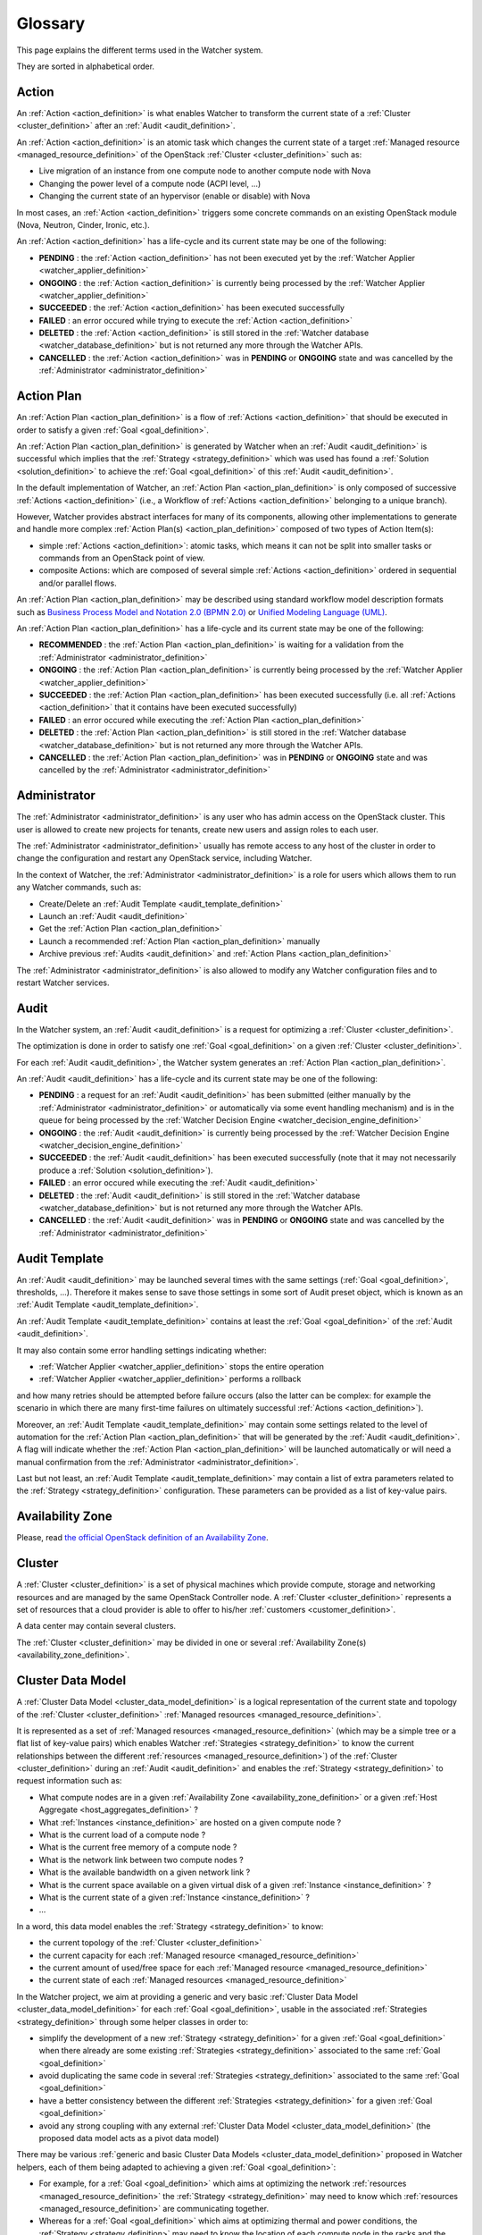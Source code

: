 ..
      Licensed under the Apache License, Version 2.0 (the "License"); you may
      not use this file except in compliance with the License. You may obtain
      a copy of the License at

          http://www.apache.org/licenses/LICENSE-2.0

      Unless required by applicable law or agreed to in writing, software
      distributed under the License is distributed on an "AS IS" BASIS, WITHOUT
      WARRANTIES OR CONDITIONS OF ANY KIND, either express or implied. See the
      License for the specific language governing permissions and limitations
      under the License.

==========
 Glossary
==========

.. glossary::
   :sorted:

This page explains the different terms used in the Watcher system.

They are sorted in alphabetical order.

.. _action_definition:

Action
======

An :ref:`Action <action_definition>` is what enables Watcher to transform the
current state of a :ref:`Cluster <cluster_definition>` after an
:ref:`Audit <audit_definition>`.

An :ref:`Action <action_definition>` is an atomic task which changes the
current state of a target :ref:`Managed resource <managed_resource_definition>`
of the OpenStack :ref:`Cluster <cluster_definition>` such as:

-  Live migration of an instance from one compute node to another compute
   node with Nova
-  Changing the power level of a compute node (ACPI level, ...)
-  Changing the current state of an hypervisor (enable or disable) with Nova

In most cases, an :ref:`Action <action_definition>` triggers some concrete
commands on an existing OpenStack module (Nova, Neutron, Cinder, Ironic, etc.).

An :ref:`Action <action_definition>` has a life-cycle and its current state may
be one of the following:

-  **PENDING** : the :ref:`Action <action_definition>` has not been executed
   yet by the :ref:`Watcher Applier <watcher_applier_definition>`
-  **ONGOING** : the :ref:`Action <action_definition>` is currently being
   processed by the :ref:`Watcher Applier <watcher_applier_definition>`
-  **SUCCEEDED** : the :ref:`Action <action_definition>` has been executed
   successfully
-  **FAILED** : an error occured while trying to execute the
   :ref:`Action <action_definition>`
-  **DELETED** : the :ref:`Action <action_definition>` is still stored in the
   :ref:`Watcher database <watcher_database_definition>` but is not returned
   any more through the Watcher APIs.
-  **CANCELLED** : the :ref:`Action <action_definition>` was in **PENDING** or
   **ONGOING** state and was cancelled by the
   :ref:`Administrator <administrator_definition>`

.. _action_plan_definition:

Action Plan
===========

An :ref:`Action Plan <action_plan_definition>` is a flow of
:ref:`Actions <action_definition>` that should be executed in order to satisfy
a given :ref:`Goal <goal_definition>`.

An :ref:`Action Plan <action_plan_definition>` is generated by Watcher when an
:ref:`Audit <audit_definition>` is successful which implies that the :ref:`Strategy <strategy_definition>`
which was used has found a :ref:`Solution <solution_definition>` to achieve the
:ref:`Goal <goal_definition>` of this :ref:`Audit <audit_definition>`.

In the default implementation of Watcher, an :ref:`Action Plan <action_plan_definition>`
is only composed of successive :ref:`Actions <action_definition>`
(i.e., a Workflow of :ref:`Actions <action_definition>` belonging to a unique
branch).

However, Watcher provides abstract interfaces for many of its components,
allowing other implementations to generate and handle more complex :ref:`Action Plan(s) <action_plan_definition>`
composed of two types of Action Item(s):

-  simple :ref:`Actions <action_definition>`: atomic tasks, which means it
   can not be split into smaller tasks or commands from an OpenStack point of
   view.
-  composite Actions: which are composed of several simple :ref:`Actions <action_definition>`
   ordered in sequential and/or parallel flows.

An :ref:`Action Plan <action_plan_definition>` may be described using
standard workflow model description formats such as
`Business Process Model and Notation 2.0 (BPMN 2.0) <http://www.omg.org/spec/BPMN/2.0/>`_
or `Unified Modeling Language (UML) <http://www.uml.org/>`_.

An :ref:`Action Plan <action_plan_definition>` has a life-cycle and its current
state may be one of the following:

-  **RECOMMENDED** : the :ref:`Action Plan <action_plan_definition>` is waiting
   for a validation from the :ref:`Administrator <administrator_definition>`
-  **ONGOING** : the :ref:`Action Plan <action_plan_definition>` is currently
   being processed by the :ref:`Watcher Applier <watcher_applier_definition>`
-  **SUCCEEDED** : the :ref:`Action Plan <action_plan_definition>` has been
   executed successfully (i.e. all :ref:`Actions <action_definition>` that it
   contains have been executed successfully)
-  **FAILED** : an error occured while executing the
   :ref:`Action Plan <action_plan_definition>`
-  **DELETED** : the :ref:`Action Plan <action_plan_definition>` is still
   stored in the :ref:`Watcher database <watcher_database_definition>` but is
   not returned any more through the Watcher APIs.
-  **CANCELLED** : the :ref:`Action Plan <action_plan_definition>` was in
   **PENDING** or **ONGOING** state and was cancelled by the
   :ref:`Administrator <administrator_definition>`

.. _administrator_definition:

Administrator
=============

The :ref:`Administrator <administrator_definition>` is any user who has admin
access on the OpenStack cluster. This user is allowed to create new projects
for tenants, create new users and assign roles to each user.

The :ref:`Administrator <administrator_definition>` usually has remote access
to any host of the cluster in order to change the configuration and restart any
OpenStack service, including Watcher.

In the context of Watcher, the :ref:`Administrator <administrator_definition>`
is a role for users which allows them to run any Watcher commands, such as:

-  Create/Delete an :ref:`Audit Template <audit_template_definition>`
-  Launch an :ref:`Audit <audit_definition>`
-  Get the :ref:`Action Plan <action_plan_definition>`
-  Launch a recommended :ref:`Action Plan <action_plan_definition>` manually
-  Archive previous :ref:`Audits <audit_definition>` and :ref:`Action Plans <action_plan_definition>`


The :ref:`Administrator <administrator_definition>` is also allowed to modify
any Watcher configuration files and to restart Watcher services.

.. _audit_definition:

Audit
=====

In the Watcher system, an :ref:`Audit <audit_definition>` is a request for
optimizing a :ref:`Cluster <cluster_definition>`.

The optimization is done in order to satisfy one :ref:`Goal <goal_definition>`
on a given :ref:`Cluster <cluster_definition>`.

For each :ref:`Audit <audit_definition>`, the Watcher system generates an
:ref:`Action Plan <action_plan_definition>`.

An :ref:`Audit <audit_definition>` has a life-cycle and its current state may
be one of the following:

-  **PENDING** : a request for an :ref:`Audit <audit_definition>` has been
   submitted (either manually by the
   :ref:`Administrator <administrator_definition>` or automatically via some
   event handling mechanism) and is in the queue for being processed by the
   :ref:`Watcher Decision Engine <watcher_decision_engine_definition>`
-  **ONGOING** : the :ref:`Audit <audit_definition>` is currently being
   processed by the :ref:`Watcher Decision Engine <watcher_decision_engine_definition>`
-  **SUCCEEDED** : the :ref:`Audit <audit_definition>` has been executed
   successfully (note that it may not necessarily produce a
   :ref:`Solution <solution_definition>`).
-  **FAILED** : an error occured while executing the
   :ref:`Audit <audit_definition>`
-  **DELETED** : the :ref:`Audit <audit_definition>` is still stored in the
   :ref:`Watcher database <watcher_database_definition>` but is not returned
   any more through the Watcher APIs.
-  **CANCELLED** : the :ref:`Audit <audit_definition>` was in **PENDING** or
   **ONGOING** state and was cancelled by the
   :ref:`Administrator <administrator_definition>`

.. _audit_template_definition:

Audit Template
==============

An :ref:`Audit <audit_definition>` may be launched several times with the same
settings (:ref:`Goal <goal_definition>`, thresholds, ...). Therefore it makes
sense to save those settings in some sort of Audit preset object, which is
known as an :ref:`Audit Template <audit_template_definition>`.

An :ref:`Audit Template <audit_template_definition>` contains at least the
:ref:`Goal <goal_definition>` of the :ref:`Audit <audit_definition>`.

It may also contain some error handling settings indicating whether:

-  :ref:`Watcher Applier <watcher_applier_definition>` stops the entire operation
-  :ref:`Watcher Applier <watcher_applier_definition>` performs a rollback

and how many retries should be attempted before failure occurs (also the latter
can be complex: for example the scenario in which there are many first-time
failures on ultimately successful :ref:`Actions <action_definition>`).

Moreover, an :ref:`Audit Template <audit_template_definition>` may contain some
settings related to the level of automation for the
:ref:`Action Plan <action_plan_definition>` that will be generated by the
:ref:`Audit <audit_definition>`.
A flag will indicate whether the :ref:`Action Plan <action_plan_definition>`
will be launched automatically or will need a manual confirmation from the
:ref:`Administrator <administrator_definition>`.

Last but not least, an :ref:`Audit Template <audit_template_definition>` may
contain a list of extra parameters related to the
:ref:`Strategy <strategy_definition>` configuration. These parameters can be
provided as a list of key-value pairs.

.. _availability_zone_definition:

Availability Zone
=================

Please, read `the official OpenStack definition of an Availability Zone <http://docs.openstack.org/developer/nova/aggregates.html#availability-zones-azs>`_.

.. _cluster_definition:

Cluster
=======

A :ref:`Cluster <cluster_definition>` is a set of physical machines which
provide compute, storage and networking resources and are managed by the same
OpenStack Controller node.
A :ref:`Cluster <cluster_definition>` represents a set of resources that a
cloud provider is able to offer to his/her
:ref:`customers <customer_definition>`.

A data center may contain several clusters.

The :ref:`Cluster <cluster_definition>` may be divided in one or several
:ref:`Availability Zone(s) <availability_zone_definition>`.

.. _cluster_data_model_definition:

Cluster Data Model
==================

A :ref:`Cluster Data Model <cluster_data_model_definition>` is a logical
representation of the current state and topology of the :ref:`Cluster <cluster_definition>`
:ref:`Managed resources <managed_resource_definition>`.

It is represented as a set of :ref:`Managed resources <managed_resource_definition>`
(which may be a simple tree or a flat list of key-value pairs)
which enables Watcher :ref:`Strategies <strategy_definition>` to know the
current relationships between the different
:ref:`resources <managed_resource_definition>`) of the
:ref:`Cluster <cluster_definition>` during an :ref:`Audit <audit_definition>`
and enables the :ref:`Strategy <strategy_definition>` to request information
such as:

-  What compute nodes are in a given :ref:`Availability Zone <availability_zone_definition>`
   or a given :ref:`Host Aggregate <host_aggregates_definition>` ?
-  What :ref:`Instances <instance_definition>` are hosted on a given compute
   node ?
-  What is the current load of a compute node ?
-  What is the current free memory of a compute node ?
-  What is the network link between two compute nodes ?
-  What is the available bandwidth on a given network link ?
-  What is the current space available on a given virtual disk of a given
   :ref:`Instance <instance_definition>` ?
-  What is the current state of a given :ref:`Instance <instance_definition>` ?
-  ...

In a word, this data model enables the :ref:`Strategy <strategy_definition>`
to know:

-  the current topology of the :ref:`Cluster <cluster_definition>`
-  the current capacity for each :ref:`Managed resource <managed_resource_definition>`
-  the current amount of used/free space for each :ref:`Managed resource <managed_resource_definition>`
-  the current state of each :ref:`Managed resources <managed_resource_definition>`

In the Watcher project, we aim at providing a generic and very basic
:ref:`Cluster Data Model <cluster_data_model_definition>` for each
:ref:`Goal <goal_definition>`, usable in the associated
:ref:`Strategies <strategy_definition>` through some helper classes in order
to:

-  simplify the development of a new
   :ref:`Strategy <strategy_definition>` for a given
   :ref:`Goal <goal_definition>` when there already are some existing
   :ref:`Strategies <strategy_definition>` associated to the same
   :ref:`Goal <goal_definition>`
-  avoid duplicating the same code in several
   :ref:`Strategies <strategy_definition>` associated to the same
   :ref:`Goal <goal_definition>`
-  have a better consistency between the different
   :ref:`Strategies <strategy_definition>` for a given
   :ref:`Goal <goal_definition>`
-  avoid any strong coupling with any external
   :ref:`Cluster Data Model <cluster_data_model_definition>`
   (the proposed data model acts as a pivot data model)

There may be various :ref:`generic and basic Cluster Data Models <cluster_data_model_definition>`
proposed in Watcher helpers, each of them being adapted to achieving a given
:ref:`Goal <goal_definition>`:

-  For example, for a
   :ref:`Goal <goal_definition>` which aims at optimizing the network
   :ref:`resources <managed_resource_definition>` the
   :ref:`Strategy <strategy_definition>` may need to know which
   :ref:`resources <managed_resource_definition>` are communicating together.
-  Whereas for a :ref:`Goal <goal_definition>` which aims at optimizing thermal
   and power conditions, the :ref:`Strategy <strategy_definition>` may need to
   know the location of each compute node in the racks and the location of each
   rack in the room.

Note however that a developer can use his/her own
:ref:`Cluster Data Model <cluster_data_model_definition>` if the proposed data
model does not fit his/her needs as long as the :ref:`Strategy <strategy_definition>`
is able to produce a :ref:`Solution <solution_definition>` for the requested :ref:`Goal <goal_definition>`.
For example, a developer could rely on the Nova Data Model to optimize some
compute resources.

The :ref:`Cluster Data Model <cluster_data_model_definition>` may be persisted
in any appropriate storage system (SQL database, NoSQL database, JSON file,
XML File, In Memory Database, ...).

.. _cluster_history_definition:

Cluster History
===============

The :ref:`Cluster History <cluster_history_definition>` contains all the
previously collected timestamped data such as metrics and events associated
to any :ref:`managed resource <managed_resource_definition>` of the
:ref:`Cluster <cluster_definition>`.

Just like the :ref:`Cluster Data Model <cluster_data_model_definition>`, this
history may be used by any :ref:`Strategy <strategy_definition>` in order to
find the most optimal :ref:`Solution <solution_definition>` during an
:ref:`Audit <audit_definition>`.

In the Watcher project, a generic :ref:`Cluster History <cluster_history_definition>`
API is proposed with some helper classes in order to :

-  share a common measurement (events or metrics) naming based on what is
   defined in Ceilometer. See `the full list of available measurements <http://docs.openstack.org/admin-guide-cloud/telemetry-measurements.html>`_
-  share common meter types (Cumulative, Delta, Gauge) based on what is
   defined in Ceilometer. See `the full list of meter types <http://docs.openstack.org/admin-guide-cloud/telemetry-measurements.html>`_
-  simplify the development of a new :ref:`Strategy <strategy_definition>`
-  avoid duplicating the same code in several :ref:`Strategies <strategy_definition>`
-  have a better consistency between the different :ref:`Strategies <strategy_definition>`
-  avoid any strong coupling with any external metrics/events storage system
   (the proposed API and measurement naming system acts as a pivot format)

Note however that a developer can use his/her own history management system if
the Ceilometer system does not fit his/her needs as long as the
:ref:`Strategy <strategy_definition>` is able to produce a
:ref:`Solution <solution_definition>` for the requested
:ref:`Goal <goal_definition>`.

The :ref:`Cluster History <cluster_history_definition>` data may be persisted
in any appropriate storage system (InfluxDB, OpenTSDB, MongoDB,...).

.. _controller_node_definition:

Controller Node
===============

A controller node is a machine that typically runs the following core OpenStack
services:

-  Keystone: for identity and service management
-  Cinder scheduler: for volumes management
-  Glance controller: for image management
-  Neutron controller: for network management
-  Nova controller: for global compute resources management with services such as
   nova-scheduler, nova-conductor and nova-network

In many configurations, Watcher will reside on a controller node even if it
can potentially be hosted on a dedicated machine.

.. _compute_node_definition:

Compute node
============

Please, read `the official OpenStack definition of a Compute Node <http://docs.openstack.org/openstack-ops/content/compute_nodes.html>`_.

.. _customer_definition:

Customer
========

A :ref:`Customer <customer_definition>` is the person or company which
subscribes to the cloud provider offering. A customer may have several :ref:`Project(s) <project_definition>`
hosted on the same :ref:`Cluster <cluster_definition>` or dispatched on
different clusters.

In the private cloud context, the :ref:`Customers <customer_definition>` are
different groups within the same organization (different departments, project
teams, branch offices and so on). Cloud infrastructure includes the ability to
precisely track each customer's service usage so that it can be charged back to
them, or at least reported to them.

.. _goal_definition:

Goal
====

A :ref:`Goal <goal_definition>` is a human readable, observable and measurable
end result having one objective to be achieved.

Here are some examples of :ref:`Goals <goal_definition>`:

-  minimize the energy consumption
-  minimize the number of compute nodes (consolidation)
-  balance the workload among compute nodes
-  minimize the license cost (some softwares have a licensing model which is
   based on the number of sockets or cores where the software is deployed)
-  find the most appropriate moment for a planned maintenance on a
   given group of host (which may be an entire availability zone):
   power supply replacement, cooling system replacement, hardware
   modification, ...


.. _host_aggregates_definition:

Host Aggregate
==============

Please, read `the official OpenStack definition of a Host Aggregate <http://docs.openstack.org/developer/nova/aggregates.html>`_.

.. _instance_definition:

Instance
========

A running virtual machine, or a virtual machine in a known state such as
suspended, that can be used like a hardware server.

.. _managed_resource_definition:

Managed resource
================

A :ref:`Managed resource <managed_resource_definition>` is one instance of
:ref:`Managed resource type <managed_resource_type_definition>` in a topology
with particular properties and dependencies on other
:ref:`Managed resources <managed_resource_definition>` (relationships).

For example, a :ref:`Managed resource <managed_resource_definition>` can be one
virtual machine (i.e., an :ref:`instance <instance_definition>`) hosted on a
:ref:`compute node <compute_node_definition>` and connected to another virtual
machine through a network link (represented also as a
:ref:`Managed resource <managed_resource_definition>` in the
:ref:`Cluster Data Model <cluster_data_model_definition>`).

.. _managed_resource_type_definition:

Managed resource type
=====================

A :ref:`Managed resource type <managed_resource_definition>` is a type of
hardware or software element of the :ref:`Cluster <cluster_definition>` that
the Watcher system can act on.

Here are some examples of
:ref:`Managed resource types <managed_resource_definition>`:

-  `Nova Host Aggregates <http://docs.openstack.org/developer/heat/template_guide/openstack.html#OS::Nova::HostAggregate>`_
-  `Nova Servers <http://docs.openstack.org/developer/heat/template_guide/openstack.html#OS::Nova::Server>`_
-  `Cinder Volumes <http://docs.openstack.org/developer/heat/template_guide/openstack.html#OS::Cinder::Volume>`_
-  `Neutron Routers <http://docs.openstack.org/developer/heat/template_guide/openstack.html#OS::Neutron::Router>`_
-  `Neutron Networks <http://docs.openstack.org/developer/heat/template_guide/openstack.html#OS::Neutron::Net>`_
-  `Neutron load-balancers <http://docs.openstack.org/developer/heat/template_guide/openstack.html#OS::Neutron::LoadBalancer>`_
-  `Sahara Hadoop Cluster <http://docs.openstack.org/developer/heat/template_guide/openstack.html#OS::Sahara::Cluster>`_
-  ...

It can be any of the `the official list of available resource types defined in OpenStack for HEAT <http://docs.openstack.org/developer/heat/template_guide/openstack.html>`_.

.. _efficiency_definition:

Optimization Efficiency
=======================

The :ref:`Optimization Efficiency <efficiency_definition>` is the objective
measure of how much of the :ref:`Goal <goal_definition>` has been achieved in
respect with constraints and :ref:`SLAs <sla_definition>` defined by the
:ref:`Customer <customer_definition>`.

The way efficiency is evaluated will depend on the :ref:`Goal <goal_definition>`
to achieve.

Of course, the efficiency will be relevant only as long as the :ref:`Action Plan <action_plan_definition>`
is relevant (i.e., the current state of the :ref:`Cluster <cluster_definition>`
has not changed in a way that a new :ref:`Audit <audit_definition>` would need
to be launched).

For example, if the :ref:`Goal <goal_definition>` is to lower the energy
consumption, the :ref:`Efficiency <efficiency_definition>` will be computed
using several indicators (KPIs):

-  the percentage of energy gain (which must be the highest possible)
-  the number of :ref:`SLA violations <sla_violation_definition>`
   (which must be the lowest possible)
-  the number of virtual machine migrations (which must be the lowest possible)

All those indicators (KPIs) are computed within a given timeframe, which is the
time taken to execute the whole :ref:`Action Plan <action_plan_definition>`.

The efficiency also enables the :ref:`Administrator <administrator_definition>`
to objectively compare different :ref:`Strategies <strategy_definition>` for
the same goal and same workload of the :ref:`Cluster <cluster_definition>`.

.. _project_definition:

Project
=======

:ref:`Projects <project_definition>` represent the base unit of “ownership”
in OpenStack, in that all :ref:`resources <managed_resource_definition>` in
OpenStack should be owned by a specific :ref:`project <project_definition>`.
In OpenStack Identity, a :ref:`project <project_definition>` must be owned by a
specific domain.

Please, read `the official OpenStack definition of a Project <http://docs.openstack.org/glossary/content/glossary.html>`_.

.. _sla_definition:

SLA
===

:ref:`SLA <sla_definition>` means Service Level Agreement.

The resources are negotiated between the :ref:`Customer <customer_definition>`
and the Cloud Provider in a contract.

Most of the time, this contract is composed of two documents:

-  :ref:`SLA <sla_definition>` : Service Level Agreement
-  :ref:`SLO <slo_definition>` : Service Level Objectives

Note that the :ref:`SLA <sla_definition>` is more general than the
:ref:`SLO <slo_definition>` in the sense that the former specifies what service
is to be provided, how it is supported, times, locations, costs, performance,
and responsibilities of the parties involved while the
:ref:`SLO <slo_definition>` focuses on more measurable characteristics such as
availability, throughput, frequency, response time or quality.

You can also read `the Wikipedia page for SLA <https://en.wikipedia.org/wiki/Service-level_agreement>`_
which provides a good definition.

.. _sla_violation_definition:

SLA violation
=============

A :ref:`SLA violation <sla_violation_definition>` happens when a :ref:`SLA <sla_definition>`
defined with a given :ref:`Customer <customer_definition>` could not be
respected by the cloud provider within the timeframe defined by the official
contract document.

.. _slo_definition:

SLO
===

A Service Level Objective (SLO) is a key element of a :ref:`SLA <sla_definition>`
between a service provider and a :ref:`Customer <customer_definition>`. SLOs
are agreed as a means of measuring the performance of the Service Provider and
are outlined as a way of avoiding disputes between the two parties based on
misunderstanding.

You can also read `the Wikipedia page for SLO <https://en.wikipedia.org/wiki/Service_level_objective>`_
which provides a good definition.

.. _solution_definition:

Solution
========

A :ref:`Solution <solution_definition>` is a set of :ref:`Actions <action_definition>`
generated by a :ref:`Strategy <strategy_definition>` (i.e., an algorithm) in
order to achieve the :ref:`Goal <goal_definition>` of an :ref:`Audit <audit_definition>`.

A :ref:`Solution <solution_definition>` is different from an
:ref:`Action Plan <action_plan_definition>` because it contains the
non-scheduled list of :ref:`Actions <action_definition>` which is produced by a
:ref:`Strategy <strategy_definition>`. In other words, the list of Actions in
a :ref:`Solution <solution_definition>` has not yet been re-ordered by the
:ref:`Watcher Planner <watcher_planner_definition>`.

Note that some algorithms (i.e. :ref:`Strategies <strategy_definition>`) may
generate several :ref:`Solutions <solution_definition>`. This gives rise to the
problem of determining which :ref:`Solution <solution_definition>` should be
applied.

Two approaches to dealing with this can be envisaged:

-  **fully automated mode**: only the :ref:`Solution <solution_definition>` with
   the highest ranking (i.e., the highest
   :ref:`Optimization Efficiency <efficiency_definition>`)
   will be sent to the :ref:`Watcher Planner <watcher_planner_definition>` and
   translated into concrete :ref:`Actions <action_definition>`.
-  **manual mode**: several :ref:`Solutions <solution_definition>` are proposed
   to the :ref:`Administrator <administrator_definition>` with a detailed
   measurement of the estimated
   :ref:`Optimization Efficiency <efficiency_definition>` and he/she decides
   which one will be launched.

.. _strategy_definition:

Strategy
========

A :ref:`Strategy <strategy_definition>` is an algorithm implementation which is
able to find a :ref:`Solution <solution_definition>` for a given :ref:`Goal <goal_definition>`.

There may be several potential strategies which are able to achieve the same
:ref:`Goal <goal_definition>`. This is why it is possible to configure which
specific :ref:`Strategy <strategy_definition>` should be used for each :ref:`Goal <goal_definition>`.

Some strategies may provide better optimization results but may take more time
to find an optimal :ref:`Solution <solution_definition>`.

When a new :ref:`Goal <goal_definition>` is added to the Watcher configuration,
at least one default associated :ref:`Strategy <strategy_definition>` should be
provided as well.

.. _watcher_applier_definition:

Watcher Applier
===============

This component is in charge of executing the :ref:`Action Plan <action_plan_definition>`
built by the :ref:`Watcher Decision Engine <watcher_decision_engine_definition>`.

See :doc:`architecture` for more details on this component.

.. _watcher_database_definition:

Watcher Database
================

This database stores all the Watcher domain objects which can be requested
by the Watcher API or the Watcher CLI:

-  Audit templates
-  Audits
-  Action plans
-  Actions
-  Goals

The Watcher domain being here "*optimization of some resources provided by an
OpenStack system*".

See :doc:`architecture` for more details on this component.

.. _watcher_decision_engine_definition:

Watcher Decision Engine
=======================

This component is responsible for computing a set of potential optimization
:ref:`Actions <action_definition>` in order to fulfill the :ref:`Goal <goal_definition>`
of an :ref:`Audit <audit_definition>`.

It first reads the parameters of the :ref:`Audit <audit_definition>` from the
associated :ref:`Audit Template <audit_template_definition>` and knows the
:ref:`Goal <goal_definition>` to achieve.

It then selects the most appropriate :ref:`Strategy <strategy_definition>`
depending on how Watcher was configured for this :ref:`Goal <goal_definition>`.

The :ref:`Strategy <strategy_definition>` is then executed and generates a set
of :ref:`Actions <action_definition>` which are scheduled in time by the
:ref:`Watcher Planner <watcher_planner_definition>` (i.e., it generates an
:ref:`Action Plan <action_plan_definition>`).

See :doc:`architecture` for more details on this component.

.. _watcher_planner_definition:

Watcher Planner
===============

The :ref:`Watcher Planner <watcher_planner_definition>` is part of the
:ref:`Watcher Decision Engine <watcher_decision_engine_definition>`.

This module takes the set of :ref:`Actions <action_definition>` generated by a
:ref:`Strategy <strategy_definition>` and builds the design of a workflow which
defines how-to schedule in time those different
:ref:`Actions <action_definition>` and for each
:ref:`Action <action_definition>` what are the prerequisite conditions.

It is important to schedule :ref:`Actions <action_definition>` in time in order
to prevent overload of the :ref:`Cluster <cluster_definition>` while applying
the :ref:`Action Plan <action_plan_definition>`. For example, it is important
not to migrate too many instances at the same time in order to avoid a network
congestion which may decrease the :ref:`SLA <sla_definition>` for
:ref:`Customers <customer_definition>`.

It is also important to schedule :ref:`Actions <action_definition>` in order to
avoid security issues such as denial of service on core OpenStack services.

See :doc:`architecture` for more details on this component.

